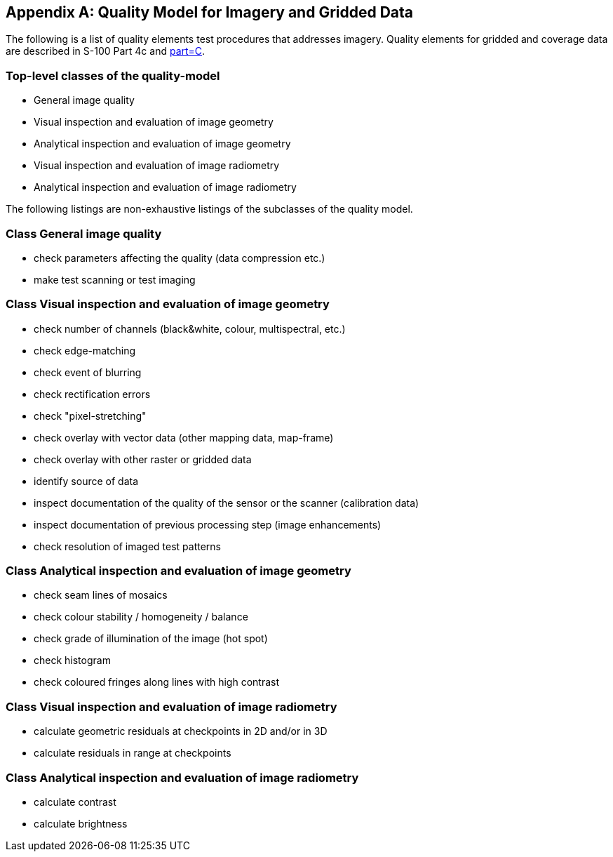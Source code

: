 [[app-8-C]]
[appendix,obligation=informative]
== Quality Model for Imagery and Gridded Data

The following is a list of quality elements test procedures that addresses imagery.
Quality elements for gridded and coverage data are described in S-100 Part 4c and
<<S97,part=C>>.

=== Top-level classes of the quality-model

* General image quality
* Visual inspection and evaluation of image geometry
* Analytical inspection and evaluation of image geometry
* Visual inspection and evaluation of image radiometry
* Analytical inspection and evaluation of image radiometry

The following listings are non-exhaustive listings of the subclasses of the quality
model.

=== Class General image quality

* check parameters affecting the quality (data compression etc.)
* make test scanning or test imaging

=== Class Visual inspection and evaluation of image geometry

* check number of channels (black&white, colour, multispectral, etc.)
* check edge-matching
* check event of blurring
* check rectification errors
* check "pixel-stretching"
* check overlay with vector data (other mapping data, map-frame)
* check overlay with other raster or gridded data
* identify source of data
* inspect documentation of the quality of the sensor or the scanner (calibration data)
* inspect documentation of previous processing step (image enhancements)
* check resolution of imaged test patterns

=== Class Analytical inspection and evaluation of image geometry

* check seam lines of mosaics
* check colour stability / homogeneity / balance
* check grade of illumination of the image (hot spot)
* check histogram
* check coloured fringes along lines with high contrast

=== Class Visual inspection and evaluation of image radiometry

* calculate geometric residuals at checkpoints in 2D and/or in 3D
* calculate residuals in range at checkpoints

=== Class Analytical inspection and evaluation of image radiometry

* calculate contrast
* calculate brightness
